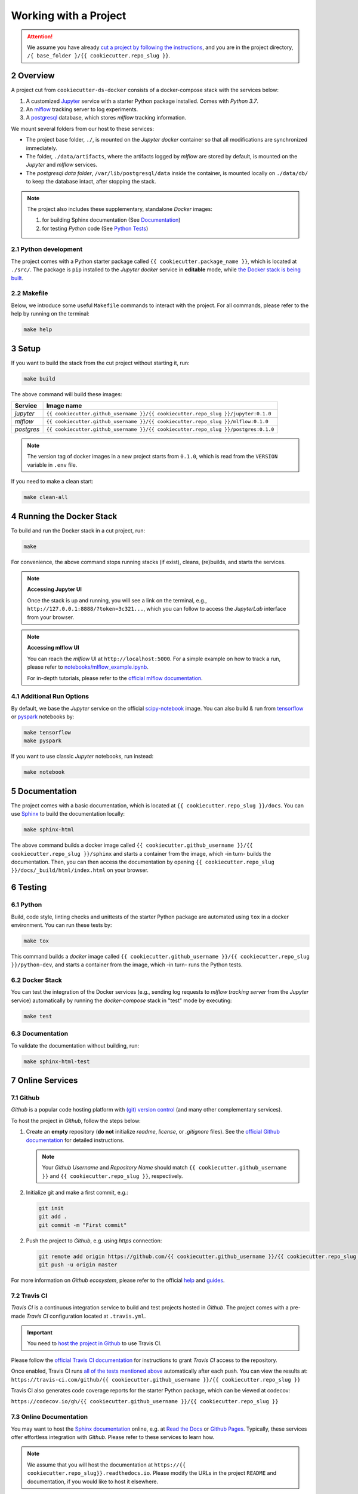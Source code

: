 .. sectnum:: :start: 2

#########################################
Working with a Project
#########################################

.. attention::

   We assume you have already `cut a project by following the instructions <cookiecutter_template.html#cutting-a-new-project>`__, and you are in the project directory, ``/{ base_folder }/{{ cookiecutter.repo_slug }}``.

*****************************************
Overview
*****************************************

A project cut from ``cookiecutter-ds-docker`` consists of a docker-compose stack with the services below:

1. A customized `Jupyter <https://jupyter.org/>`__ service with a starter Python package installed. Comes with *Python 3.7*.
2. An `mlflow <https://mlflow.org/>`__ tracking server to log experiments.
3. A `postgresql <https://www.postgresql.org/>`__ database, which stores *mlflow* tracking information.

We mount several folders from our host to these services:

- The project base folder, ``./``, is mounted on the *Jupyter docker* container so that all modifications are synchronized immediately.
- The folder, ``./data/artifacts``, where the artifacts logged by *mlflow* are stored by default, is mounted on the *Jupyter* and *mlflow* services.
- The *postgresql data folder*, ``/var/lib/postgresql/data`` inside the container, is mounted locally on ``./data/db/`` to keep the database intact, after stopping the stack.

.. note::
   The project also includes these supplementary, standalone *Docker* images:

   1. for building Sphinx documentation (See `Documentation <#documentation>`__)
   2. for testing *Python* code (See `Python Tests <#python>`__)

Python development
=========================================

The project comes with a Python starter package called ``{{ cookiecutter.package_name }}``, which is located at ``./src/``. The package is ``pip`` installed to the *Jupyter docker* service in **editable** mode, while `the Docker stack is being built <#setup>`_.

Makefile
=========================================

Below, we introduce some useful ``Makefile`` commands to interact with the project. For all commands, please refer to the help by running on the terminal:

.. code:: bash

   make help

*****************************************
Setup
*****************************************

If you want to build the stack from the cut project without starting it, run:

.. code:: bash

   make build

The above command will build these images:

+-----------------------+------------------------------------------------------------------------------------+
| Service               | Image name                                                                         |
+=======================+====================================================================================+
| *jupyter*             | ``{{ cookiecutter.github_username }}/{{ cookiecutter.repo_slug }}/jupyter:0.1.0``  |
+-----------------------+------------------------------------------------------------------------------------+
| *mlflow*              | ``{{ cookiecutter.github_username }}/{{ cookiecutter.repo_slug }}/mlflow:0.1.0``   |
+-----------------------+------------------------------------------------------------------------------------+
| *postgres*            | ``{{ cookiecutter.github_username }}/{{ cookiecutter.repo_slug }}/postgres:0.1.0`` |
+-----------------------+------------------------------------------------------------------------------------+

.. note::

   The version tag of docker images in a new project starts from ``0.1.0``, which is read from the ``VERSION`` variable in ``.env`` file.

If you need to make a clean start:

.. code:: bash

   make clean-all

*****************************************
Running the Docker Stack
*****************************************

To build and run the Docker stack in a cut project, run:

.. code:: bash

   make

For convenience, the above command stops running stacks (if exist), cleans, (re)builds, and starts the services.

.. note:: **Accessing Jupyter UI**

   Once the stack is up and running, you will see a link on the terminal, e.g., ``http://127.0.0.1:8888/?token=3c321...``, which you can follow to access the *JupyterLab* interface from your browser.

.. note:: **Accessing mlflow UI**

   You can reach the *mlflow* UI at ``http://localhost:5000``. For a simple example on how to track a run, please refer to `notebooks/mlflow\_example.ipynb <https://github.com/sertansenturk/cookiecutter-ds-docker/blob/master/%7B%7B%20cookiecutter.repo_slug%20%7D%7D/notebooks/mlflow_example.ipynb>`__.

   For in-depth tutorials, please refer to the `official mlflow documentation <https://mlflow.org/docs/latest/tutorials-and-examples/index.html>`__.

Additional Run Options
=========================================

By default, we base the *Jupyter* service on the official `scipy-notebook <https://hub.docker.com/r/jupyter/scipy-notebook/tags>`__ image. You can also build & run from `tensorflow <https://hub.docker.com/r/jupyter/tensorflow-notebook/tags>`__ or `pyspark <https://hub.docker.com/r/jupyter/pyspark-notebook/tags>`__ notebooks by:

.. code:: bash

   make tensorflow
   make pyspark

If you want to use classic *Jupyter* notebooks, run instead:

.. code:: bash

   make notebook

*****************************************
Documentation
*****************************************

The project comes with a basic documentation, which is located at ``{{ cookiecutter.repo_slug }}/docs``. You can use `Sphinx <https://www.sphinx-doc.org>`__ to build the documentation locally:

.. code:: bash

   make sphinx-html

The above command builds a docker image called ``{{ cookiecutter.github_username }}/{{ cookiecutter.repo_slug }}/sphinx`` and starts a container from the image, which -in turn- builds the documentation. Then, you can then access the documentation by opening ``{{ cookiecutter.repo_slug }}/docs/_build/html/index.html`` on your browser.

*****************************************
Testing
*****************************************

Python
=========================================

Build, code style, linting checks and unittests of the starter Python package are automated using ``tox`` in a docker environment. You can run these tests by:

.. code:: bash

   make tox

This command builds a *docker* image called ``{{ cookiecutter.github_username }}/{{ cookiecutter.repo_slug }}/python-dev``, and starts a container from the image, which -in turn- runs the Python tests.

Docker Stack
=========================================

You can test the integration of the Docker services (e.g., sending log requests to *mlflow tracking server* from the *Jupyter* service) automatically by running the *docker-compose* stack in "test" mode by executing:

.. code:: bash

   make test

Documentation
=========================================

To validate the documentation without building, run:

.. code:: bash

   make sphinx-html-test

*****************************************
Online Services
*****************************************

Github
=========================================

*Github* is a popular code hosting platform with `(git) version control <https://git-scm.com/>`__ (and many other complementary services).

To host the project in *Github*, follow the steps below:

1. Create an **empty** repository (**do not** initialize *readme*, *license*, or *.gitignore* files). See the `official Github documentation <https://help.github.com/en/github/getting-started-with-github/create-a-repo>`__ for detailed instructions.

   .. note::

      Your *Github Username* and *Repository Name* should match ``{{ cookiecutter.github_username }}`` and ``{{ cookiecutter.repo_slug }}``, respectively.

2. Initialize git and make a first commit, e.g.:

   .. code::

      git init
      git add .
      git commit -m "First commit"

2. Push the project to *Github*, e.g. using *https* connection:  

   .. code::

      git remote add origin https://github.com/{{ cookiecutter.github_username }}/{{ cookiecutter.repo_slug }}.git
      git push -u origin master

For more information on *Github ecosystem*, please refer to the official `help <https://help.github.com/en>`__ and `guides <https://guides.github.com/>`__.

Travis CI
=========================================

*Travis CI* is a continuous integration service to build and test projects hosted in *Github*. The project comes with a pre-made *Travis CI* configuration located at ``.travis.yml``.

.. important::

   You need to `host the project in Github <#github>`__ to use Travis CI. 

Please follow the `official Travis CI documentation <https://docs.travis-ci.com/user/tutorial/>`_ for instructions to grant *Travis CI* access to the repository.

Once enabled, Travis CI runs `all of the tests mentioned above <#testing>`__ automatically after each push. You can view the results at: ``https://travis-ci.com/github/{{ cookiecutter.github_username }}/{{ cookiecutter.repo_slug }}``

Travis CI also generates code coverage reports for the starter Python package, which can be viewed at codecov: 

``https://codecov.io/gh/{{ cookiecutter.github_username }}/{{ cookiecutter.repo_slug }}``

Online Documentation
=========================================

You may want to host the `Sphinx documentation <#documentation>`__ online, e.g. at `Read the Docs <https://readthedocs.io>`__ or `Github Pages <https://pages.github.com/>`__. Typically, these services offer effortless integration with *Github*. Please refer to these services to learn how.

.. note::

   We assume that you will host the documentation at ``https://{{ cookiecutter.repo_slug}}.readthedocs.io``. Please modify the URLs in the project ``README`` and documentation, if you would like to host it elsewhere.
